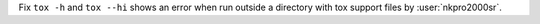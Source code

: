 Fix ``tox -h`` and ``tox --hi`` shows an error when run outside a directory with tox support files by :user:`nkpro2000sr`.
